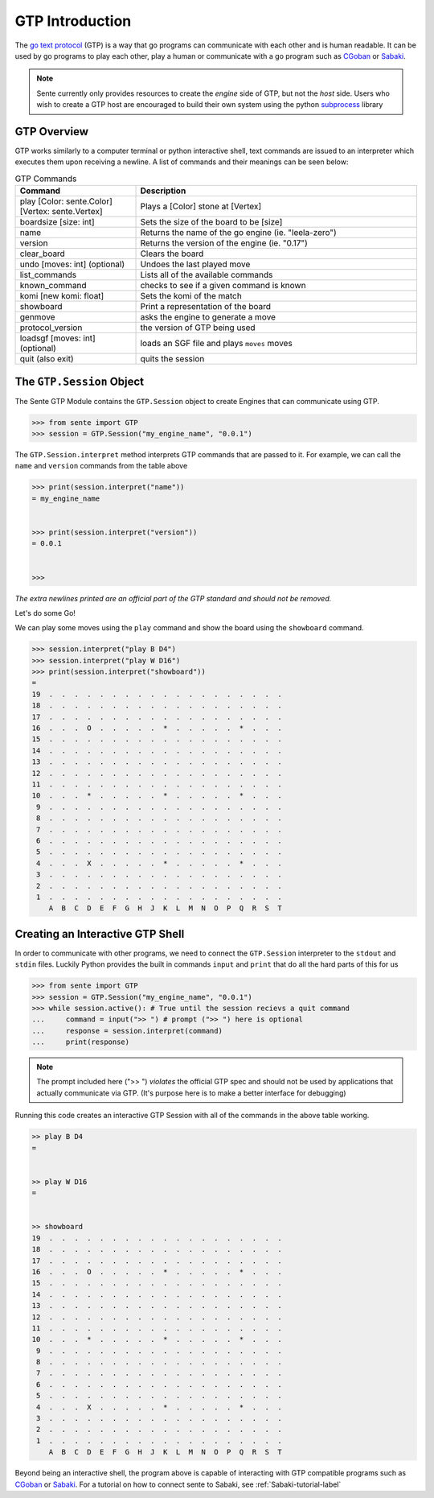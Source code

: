 GTP Introduction
================

The `go text protocol <https://www.lysator.liu.se/~gunnar/gtp/gtp2-spec-draft2.pdf>`_
(GTP) is a way that go programs can
communicate with each other and is human readable. It can
be used by go programs to play each other, play a human or
communicate with a go program such as
`CGoban <https://www.gokgs.com/download.jsp>`_ or
`Sabaki <https://sabaki.yichuanshen.de>`_.

.. note:: Sente currently only provides resources to create
    the *engine* side of GTP, but not the *host* side. Users
    who wish to create a GTP host are encouraged to build
    their own system using the python
    `subprocess <https://docs.python.org/3/library/subprocess.html>`_
    library

GTP Overview
------------

GTP works similarly to a computer terminal or python
interactive shell, text commands
are issued to an interpreter which executes them upon
receiving a newline. A list of commands and their meanings
can be seen below:

.. list-table:: GTP Commands
    :widths: 30 70
    :header-rows: 1

    * - **Command**
      - **Description**
    * - play [Color: sente.Color] [Vertex: sente.Vertex]
      - Plays a [Color] stone at [Vertex]
    * - boardsize [size: int]
      - Sets the size of the board to be [size]
    * - name
      - Returns the name of the go engine (ie. "leela-zero")
    * - version
      - Returns the version of the engine (ie. "0.17")
    * - clear_board
      - Clears the board
    * - undo [moves: int] (optional)
      - Undoes the last played move
    * - list_commands
      - Lists all of the available commands
    * - known_command
      - checks to see if a given command is known
    * - komi [new komi: float]
      - Sets the komi of the match
    * - showboard
      - Print a representation of the board
    * - genmove
      - asks the engine to generate a move
    * - protocol_version
      - the version of GTP being used
    * - loadsgf [moves: int] (optional)
      - loads an SGF file and plays ``moves`` moves
    * - quit (also exit)
      - quits the session

.. doctest:: python
    :hide:

    >>> from sente import GTP
    >>> session = GTP.Session()
    >>> print(session.interpret("list_commands"))
    = play
    boardsize
    name
    exit
    clear_board
    undo
    list_commands
    komi
    quit
    showboard
    genmove
    known_command
    protocol_version
    version
    loadsgf
    <BLANKLINE>
    <BLANKLINE>
    <BLANKLINE>

The ``GTP.Session`` Object
---------------------------------

The Sente GTP Module contains the ``GTP.Session`` object to
create Engines that can communicate using GTP.

.. code-block:: python

    >>> from sente import GTP
    >>> session = GTP.Session("my_engine_name", "0.0.1")

The ``GTP.Session.interpret`` method interprets GTP commands
that are passed to it. For example, we can call the ``name``
and ``version`` commands from the table above

.. code-block:: python

    >>> print(session.interpret("name"))
    = my_engine_name


    >>> print(session.interpret("version"))
    = 0.0.1


    >>>

.. doctest::
    :hide:

    >>> from sente import GTP
    >>> session = GTP.Session("my_engine_name", "0.0.1")
    >>> print(session.interpret("name"))
    = my_engine_name
    <BLANKLINE>
    <BLANKLINE>
    >>> print(session.interpret("version"))
    = 0.0.1
    <BLANKLINE>
    <BLANKLINE>

*The extra newlines printed are an official part of the GTP
standard and should not be removed.*

Let's do some Go!

We can play some moves using the ``play`` command and
show the board using the ``showboard`` command.

.. code-block::

    >>> session.interpret("play B D4")
    >>> session.interpret("play W D16")
    >>> print(session.interpret("showboard"))
    =
    19  .  .  .  .  .  .  .  .  .  .  .  .  .  .  .  .  .  .  .
    18  .  .  .  .  .  .  .  .  .  .  .  .  .  .  .  .  .  .  .
    17  .  .  .  .  .  .  .  .  .  .  .  .  .  .  .  .  .  .  .
    16  .  .  .  O  .  .  .  .  .  *  .  .  .  .  .  *  .  .  .
    15  .  .  .  .  .  .  .  .  .  .  .  .  .  .  .  .  .  .  .
    14  .  .  .  .  .  .  .  .  .  .  .  .  .  .  .  .  .  .  .
    13  .  .  .  .  .  .  .  .  .  .  .  .  .  .  .  .  .  .  .
    12  .  .  .  .  .  .  .  .  .  .  .  .  .  .  .  .  .  .  .
    11  .  .  .  .  .  .  .  .  .  .  .  .  .  .  .  .  .  .  .
    10  .  .  .  *  .  .  .  .  .  *  .  .  .  .  .  *  .  .  .
     9  .  .  .  .  .  .  .  .  .  .  .  .  .  .  .  .  .  .  .
     8  .  .  .  .  .  .  .  .  .  .  .  .  .  .  .  .  .  .  .
     7  .  .  .  .  .  .  .  .  .  .  .  .  .  .  .  .  .  .  .
     6  .  .  .  .  .  .  .  .  .  .  .  .  .  .  .  .  .  .  .
     5  .  .  .  .  .  .  .  .  .  .  .  .  .  .  .  .  .  .  .
     4  .  .  .  X  .  .  .  .  .  *  .  .  .  .  .  *  .  .  .
     3  .  .  .  .  .  .  .  .  .  .  .  .  .  .  .  .  .  .  .
     2  .  .  .  .  .  .  .  .  .  .  .  .  .  .  .  .  .  .  .
     1  .  .  .  .  .  .  .  .  .  .  .  .  .  .  .  .  .  .  .
        A  B  C  D  E  F  G  H  J  K  L  M  N  O  P  Q  R  S  T

.. doctest:: python
    :hide:

    >>> from sente import GTP
    >>> session = GTP.Session("my_engine_name", "0.0.1")
    >>> session.interpret("play B D4")
    '= \n\n'
    >>> session.interpret("play W D16")
    '= \n\n'
    >>> print(session.interpret("showboard")[3:])
    19  .  .  .  .  .  .  .  .  .  .  .  .  .  .  .  .  .  .  .
    18  .  .  .  .  .  .  .  .  .  .  .  .  .  .  .  .  .  .  .
    17  .  .  .  .  .  .  .  .  .  .  .  .  .  .  .  .  .  .  .
    16  .  .  .  O  .  .  .  .  .  *  .  .  .  .  .  *  .  .  .
    15  .  .  .  .  .  .  .  .  .  .  .  .  .  .  .  .  .  .  .
    14  .  .  .  .  .  .  .  .  .  .  .  .  .  .  .  .  .  .  .
    13  .  .  .  .  .  .  .  .  .  .  .  .  .  .  .  .  .  .  .
    12  .  .  .  .  .  .  .  .  .  .  .  .  .  .  .  .  .  .  .
    11  .  .  .  .  .  .  .  .  .  .  .  .  .  .  .  .  .  .  .
    10  .  .  .  *  .  .  .  .  .  *  .  .  .  .  .  *  .  .  .
     9  .  .  .  .  .  .  .  .  .  .  .  .  .  .  .  .  .  .  .
     8  .  .  .  .  .  .  .  .  .  .  .  .  .  .  .  .  .  .  .
     7  .  .  .  .  .  .  .  .  .  .  .  .  .  .  .  .  .  .  .
     6  .  .  .  .  .  .  .  .  .  .  .  .  .  .  .  .  .  .  .
     5  .  .  .  .  .  .  .  .  .  .  .  .  .  .  .  .  .  .  .
     4  .  .  .  X  .  .  .  .  .  *  .  .  .  .  .  *  .  .  .
     3  .  .  .  .  .  .  .  .  .  .  .  .  .  .  .  .  .  .  .
     2  .  .  .  .  .  .  .  .  .  .  .  .  .  .  .  .  .  .  .
     1  .  .  .  .  .  .  .  .  .  .  .  .  .  .  .  .  .  .  .
        A  B  C  D  E  F  G  H  J  K  L  M  N  O  P  Q  R  S  T
    <BLANKLINE>
    <BLANKLINE>

.. _GTP-shell-interactive-label:

Creating an Interactive GTP Shell
---------------------------------

In order to communicate with other programs, we need to
connect the ``GTP.Session`` interpreter to the ``stdout``
and ``stdin`` files. Luckily Python provides the built in
commands ``input`` and ``print`` that do all the hard parts
of this for us

.. code-block:: python

    >>> from sente import GTP
    >>> session = GTP.Session("my_engine_name", "0.0.1")
    >>> while session.active(): # True until the session recievs a quit command
    ...     command = input(">> ") # prompt (">> ") here is optional
    ...     response = session.interpret(command)
    ...     print(response)

.. note:: The prompt included here (">> ") *violates*
    the official GTP spec and should not be used by
    applications that actually communicate via GTP.
    (It's purpose here is to make a better interface
    for debugging)

Running this code creates an interactive GTP Session
with all of the commands in the above table working.

.. code-block::

    >> play B D4
    =


    >> play W D16
    =


    >> showboard
    19  .  .  .  .  .  .  .  .  .  .  .  .  .  .  .  .  .  .  .
    18  .  .  .  .  .  .  .  .  .  .  .  .  .  .  .  .  .  .  .
    17  .  .  .  .  .  .  .  .  .  .  .  .  .  .  .  .  .  .  .
    16  .  .  .  O  .  .  .  .  .  *  .  .  .  .  .  *  .  .  .
    15  .  .  .  .  .  .  .  .  .  .  .  .  .  .  .  .  .  .  .
    14  .  .  .  .  .  .  .  .  .  .  .  .  .  .  .  .  .  .  .
    13  .  .  .  .  .  .  .  .  .  .  .  .  .  .  .  .  .  .  .
    12  .  .  .  .  .  .  .  .  .  .  .  .  .  .  .  .  .  .  .
    11  .  .  .  .  .  .  .  .  .  .  .  .  .  .  .  .  .  .  .
    10  .  .  .  *  .  .  .  .  .  *  .  .  .  .  .  *  .  .  .
     9  .  .  .  .  .  .  .  .  .  .  .  .  .  .  .  .  .  .  .
     8  .  .  .  .  .  .  .  .  .  .  .  .  .  .  .  .  .  .  .
     7  .  .  .  .  .  .  .  .  .  .  .  .  .  .  .  .  .  .  .
     6  .  .  .  .  .  .  .  .  .  .  .  .  .  .  .  .  .  .  .
     5  .  .  .  .  .  .  .  .  .  .  .  .  .  .  .  .  .  .  .
     4  .  .  .  X  .  .  .  .  .  *  .  .  .  .  .  *  .  .  .
     3  .  .  .  .  .  .  .  .  .  .  .  .  .  .  .  .  .  .  .
     2  .  .  .  .  .  .  .  .  .  .  .  .  .  .  .  .  .  .  .
     1  .  .  .  .  .  .  .  .  .  .  .  .  .  .  .  .  .  .  .
        A  B  C  D  E  F  G  H  J  K  L  M  N  O  P  Q  R  S  T

Beyond being an interactive shell, the program above is
capable of interacting with GTP compatible programs such
as `CGoban <https://www.gokgs.com/download.jsp>`_ or
`Sabaki <https://sabaki.yichuanshen.de>`_. For a tutorial
on how to connect sente to Sabaki, see
:ref:`Sabaki-tutorial-label`
